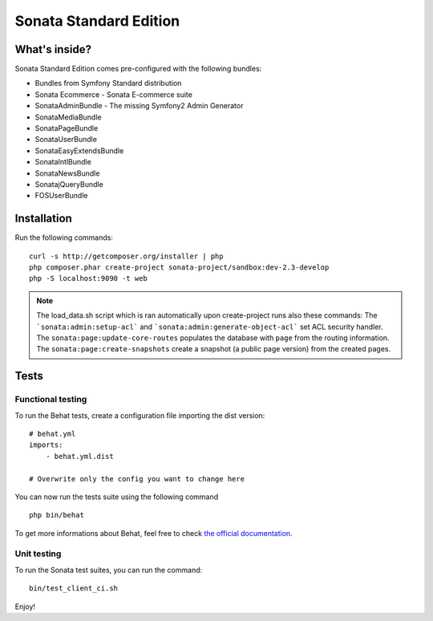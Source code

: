 Sonata Standard Edition
=======================

What's inside?
--------------

Sonata Standard Edition comes pre-configured with the following bundles:

* Bundles from Symfony Standard distribution
* Sonata Ecommerce - Sonata E-commerce suite
* SonataAdminBundle - The missing Symfony2 Admin Generator
* SonataMediaBundle
* SonataPageBundle
* SonataUserBundle
* SonataEasyExtendsBundle
* SonataIntlBundle
* SonataNewsBundle
* SonatajQueryBundle
* FOSUserBundle

Installation
------------

Run the following commands::

    curl -s http://getcomposer.org/installer | php
    php composer.phar create-project sonata-project/sandbox:dev-2.3-develop
    php -S localhost:9090 -t web

.. note::

    The load_data.sh script which is ran automatically upon create-project runs also these commands:
    The ```sonata:admin:setup-acl``` and ```sonata:admin:generate-object-acl``` set ACL security handler.
    The ``sonata:page:update-core-routes`` populates the database with ``page`` from the routing information.
    The ``sonata:page:create-snapshots`` create a snapshot (a public page version) from the created pages.

Tests
-----

Functional testing
~~~~~~~~~~~~~~~~~~

To run the Behat tests, create a configuration file importing the dist version:
::

    # behat.yml
    imports:
        - behat.yml.dist

    # Overwrite only the config you want to change here

You can now run the tests suite using the following command
::

    php bin/behat

To get more informations about Behat, feel free to check `the official documentation
<http://docs.behat.org/>`_.


Unit testing
~~~~~~~~~~~~

To run the Sonata test suites, you can run the command::

    bin/test_client_ci.sh

Enjoy!
